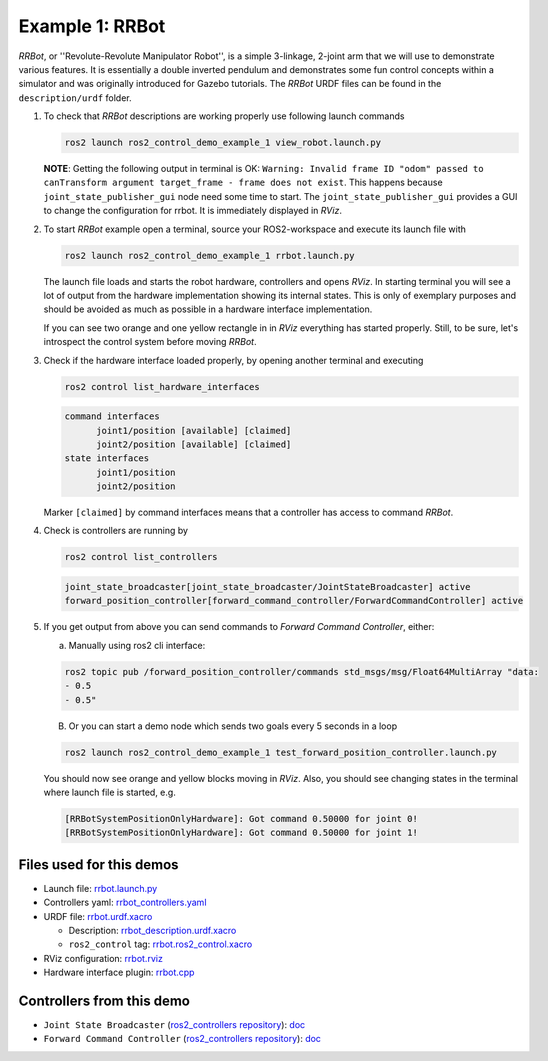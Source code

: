 ****************
Example 1: RRBot
****************


*RRBot*, or ''Revolute-Revolute Manipulator Robot'', is a simple 3-linkage, 2-joint arm that we will use to demonstrate various features.
It is essentially a double inverted pendulum and demonstrates some fun control concepts within a simulator and was originally introduced for Gazebo tutorials.
The *RRBot* URDF files can be found in the ``description/urdf`` folder.

1. To check that *RRBot* descriptions are working properly use following launch commands

   .. code-block:: shell

    ros2 launch ros2_control_demo_example_1 view_robot.launch.py

   **NOTE**: Getting the following output in terminal is OK: ``Warning: Invalid frame ID "odom" passed to canTransform argument target_frame - frame does not exist``.
   This happens because ``joint_state_publisher_gui`` node need some time to start.
   The ``joint_state_publisher_gui`` provides a GUI to change the configuration for rrbot. It is immediately displayed in *RViz*.

   .. image:: doc/rrbot.png
    :width: 400
    :alt: Revolute-Revolute Manipulator Robot


2. To start *RRBot* example open a terminal, source your ROS2-workspace and execute its launch file with

   .. code-block:: shell

    ros2 launch ros2_control_demo_example_1 rrbot.launch.py

   The launch file loads and starts the robot hardware, controllers and opens *RViz*.
   In starting terminal you will see a lot of output from the hardware implementation showing its internal states.
   This is only of exemplary purposes and should be avoided as much as possible in a hardware interface implementation.

   If you can see two orange and one yellow rectangle in in *RViz* everything has started properly.
   Still, to be sure, let's introspect the control system before moving *RRBot*.

3. Check if the hardware interface loaded properly, by opening another terminal and executing

   .. code-block:: shell

    ros2 control list_hardware_interfaces

   .. code-block:: shell

    command interfaces
          joint1/position [available] [claimed]
          joint2/position [available] [claimed]
    state interfaces
          joint1/position
          joint2/position

   Marker ``[claimed]`` by command interfaces means that a controller has access to command *RRBot*.

4. Check is controllers are running by

   .. code-block:: shell

    ros2 control list_controllers

   .. code-block:: shell

    joint_state_broadcaster[joint_state_broadcaster/JointStateBroadcaster] active
    forward_position_controller[forward_command_controller/ForwardCommandController] active

5. If you get output from above you can send commands to *Forward Command Controller*, either:

   a. Manually using ros2 cli interface:

   .. code-block:: shell

    ros2 topic pub /forward_position_controller/commands std_msgs/msg/Float64MultiArray "data:
    - 0.5
    - 0.5"

   B. Or you can start a demo node which sends two goals every 5 seconds in a loop

   .. code-block:: shell

    ros2 launch ros2_control_demo_example_1 test_forward_position_controller.launch.py

   You should now see orange and yellow blocks moving in *RViz*.
   Also, you should see changing states in the terminal where launch file is started, e.g.

   .. code-block:: shell

    [RRBotSystemPositionOnlyHardware]: Got command 0.50000 for joint 0!
    [RRBotSystemPositionOnlyHardware]: Got command 0.50000 for joint 1!


Files used for this demos
#########################

- Launch file: `rrbot.launch.py <bringup/launch/rrbot.launch.py>`__
- Controllers yaml: `rrbot_controllers.yaml <bringup/config/rrbot_controllers.yaml>`__
- URDF file: `rrbot.urdf.xacro <description/urdf/rrbot.urdf.xacro>`__

  + Description: `rrbot_description.urdf.xacro <description/urdf/rrbot_description.urdf.xacro>`__
  + ``ros2_control`` tag: `rrbot.ros2_control.xacro <description/ros2_control/rrbot.ros2_control.xacro>`__

- RViz configuration: `rrbot.rviz <description/rviz/rrbot.rviz>`__

- Hardware interface plugin: `rrbot.cpp <hardware/rrbot.cpp>`__


Controllers from this demo
##########################
- ``Joint State Broadcaster`` (`ros2_controllers repository <https://github.com/ros-controls/ros2_controllers>`__): `doc <https://control.ros.org/master/doc/ros2_controllers/joint_state_broadcaster/doc/userdoc.html>`__
- ``Forward Command Controller`` (`ros2_controllers repository <https://github.com/ros-controls/ros2_controllers>`__): `doc <https://control.ros.org/master/doc/ros2_controllers/forward_command_controller/doc/userdoc.html>`__
